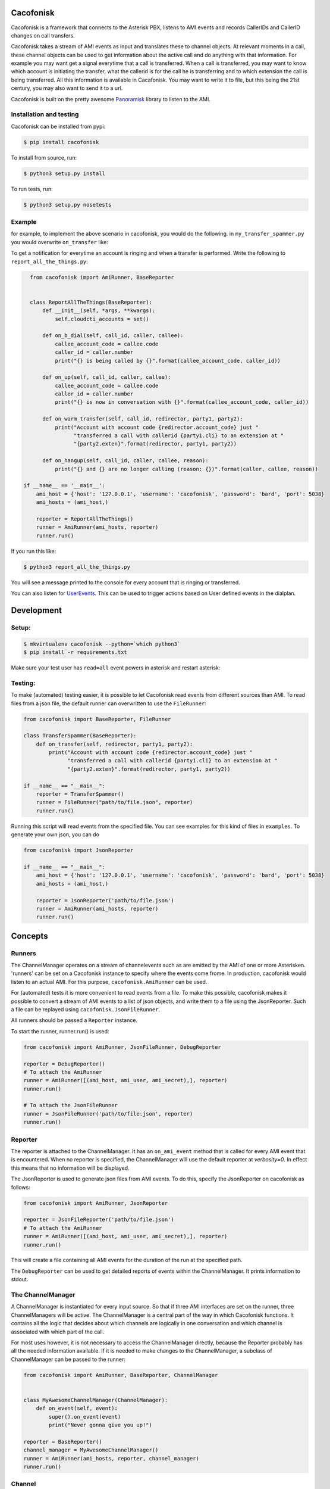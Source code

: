 Cacofonisk
==========

.. image:: https://travis-ci.org/VoIPGRID/cacofonisk.svg?branch=master
    :target: https://travis-ci.org/VoIPGRID/cacofonisk

Cacofonisk is a framework that connects to the Asterisk PBX, listens to AMI
events and records CallerIDs and CallerID changes on call transfers.

Cacofonisk takes a stream of AMI events as input and translates these to channel
objects. At relevant moments in a call, these channel objects can be used to get
information about the active call and do anything with that information. For
example you may want get a signal everytime that a call is transferred. When a
call is transferred, you may want to know which account is initiating the
transfer, what the callerid is for the call he is transferring and to which
extension the call is being transferred. All this information is available in
Cacafonisk. You may want to write it to file, but this being the 21st century,
you may also want to send it to a url.

Cacofonisk is built on the pretty awesome `Panoramisk
<https://github.com/gawel/panoramisk>`_ library to listen to the AMI.

Installation and testing
------------------------

Cacofonisk can be installed from pypi:

.. code-block:: console

    $ pip install cacofonisk

To install from source, run:

.. code-block:: console

    $ python3 setup.py install

To run tests, run:

.. code-block:: console

    $ python3 setup.py nosetests


Example
-------
for example, to implement the above scenario in cacofonisk, you would do the
following. in ``my_transfer_spammer.py`` you would overwrite ``on_transfer``
like:

To get a notification for everytime an account is ringing and when a transfer is
performed. Write the following to ``report_all_the_things.py``:

.. code-block:: python

    from cacofonisk import AmiRunner, BaseReporter


    class ReportAllTheThings(BaseReporter):
        def __init__(self, *args, **kwargs):
            self.cloudcti_accounts = set()

        def on_b_dial(self, call_id, caller, callee):
            callee_account_code = callee.code
            caller_id = caller.number
            print("{} is being called by {}".format(callee_account_code, caller_id))

        def on_up(self, call_id, caller, callee):
            callee_account_code = callee.code
            caller_id = caller.number
            print("{} is now in conversation with {}".format(callee_account_code, caller_id))

        def on_warm_transfer(self, call_id, redirector, party1, party2):
            print("Account with account code {redirector.account_code} just "
                  "transferred a call with callerid {party1.cli} to an extension at "
                  "{party2.exten}".format(redirector, party1, party2))

        def on_hangup(self, call_id, caller, callee, reason):
            print("{} and {} are no longer calling (reason: {})".format(caller, callee, reason))

  if __name__ == '__main__':
      ami_host = {'host': '127.0.0.1', 'username': 'cacofonisk', 'password': 'bard', 'port': 5038}
      ami_hosts = (ami_host,)

      reporter = ReportAllTheThings()
      runner = AmiRunner(ami_hosts, reporter)
      runner.run()

If you run this like:

.. code-block:: console

    $ python3 report_all_the_things.py

You will see a message printed to the console for every account that is ringing
or transferred.

You can also listen for `UserEvents
<https://wiki.asterisk.org/wiki/display/AST/Asterisk+11+Application_UserEvent>`_.
This can be used to trigger actions based on User defined events in the
dialplan.

Development
===========

Setup:
------

.. code-block:: console

    $ mkvirtualenv cacofonisk --python=`which python3`
    $ pip install -r requirements.txt

Make sure your test user has ``read=all`` event powers in asterisk and
restart asterisk:

Testing:
--------

To make (automated) testing easier, it is possible to let Cacofonisk read events from different sources than AMI. To read files from a json file, the default runner can overwritten to use the ``FileRunner``:

.. code-block:: python

    from cacofonisk import BaseReporter, FileRunner

    class TransferSpammer(BaseReporter):
        def on_transfer(self, redirector, party1, party2):
            print("Account with account code {redirector.account_code} just "
                  "transferred a call with callerid {party1.cli} to an extension at "
                  "{party2.exten}".format(redirector, party1, party2))

    if __name__ == "__main__":
        reporter = TransferSpammer()
        runner = FileRunner("path/to/file.json", reporter)
        runner.run()

Running this script will read events from the specified file. You can see examples for this kind of files in ``examples``. To generate your own json, you can do

.. code-block:: python

    from cacofonisk import JsonReporter

    if __name__ == "__main__":
        ami_host = {'host': '127.0.0.1', 'username': 'cacofonisk', 'password': 'bard', 'port': 5038}
        ami_hosts = (ami_host,)

        reporter = JsonReporter('path/to/file.json')
        runner = AmiRunner(ami_hosts, reporter)
        runner.run()
            
Concepts
========

Runners
-------

The ChannelManager operates on a stream of channelevents such as are emitted by
the AMI of one or more Asterisken. 'runners' can be set on a Cacofonisk instance
to specify where the events come frome. In production, cacofonisk would listen
to an actual AMI. For this purpose, ``cacofonisk.AmiRunner`` can be used.

For (automated) tests it is more convenient to read events from a file. To make
this possible, cacofonisk makes it possible to convert a stream of AMI events to
a list of json objects, and write them to a file using the JsonReporter. Such a file can be
replayed using ``cacofonisk.JsonFileRunner``.

All runners should be passed a ``Reporter`` instance.

To start the runner, runner.run() is used:

.. code-block:: python

    from cacofonisk import AmiRunner, JsonFileRunner, DebugReporter

    reporter = DebugReporter()
    # To attach the AmiRunner
    runner = AmiRunner([(ami_host, ami_user, ami_secret),], reporter)
    runner.run()

    # To attach the JsonFileRunner
    runner = JsonFileRunner('path/to/file.json', reporter)
    runner.run()

Reporter
--------
The reporter is attached to the ChannelManager. It has an ``on_ami_event`` method
that is called for every AMI event that is encountered. When no reporter is
specified, the ChannelManager will use the default reporter at `verbosity=0`. In
effect this means that no information will be displayed.

The JsonReporter is used to generate json files from AMI events. To do this,
specify the JsonReporter on cacofonisk as follows:

.. code-block:: python

    from cacofonisk import AmiRunner, JsonReporter

    reporter = JsonFileReporter('path/to/file.json')
    # To attach the AmiRunner
    runner = AmiRunner([(ami_host, ami_user, ami_secret),], reporter)
    runner.run()

This will create a file containing all AMI events for the duration of the run at
the specified path.

The ``DebugReporter`` can be used to get detailed reports of events within the
ChannelManager. It prints information to stdout.


The ChannelManager
------------------

A ChannelManager is instantiated for every input source. So that if three AMI
interfaces are set on the runner, three ChannelManagers will be active. The
ChannelManager is a central part of the way in which Cacofonisk functions. It
contains all the logic that decides about which channels are logically in one
conversation and which channel is associated with which part of the call.

For most uses however, it is not necessary to access the ChannelManager
directly, because the Reporter probably has all the needed information
available. If it is needed to make changes to the ChannelManager, a subclass of
ChannelManager can be passed to the runner:

.. code-block:: python

    from cacofonisk import AmiRunner, BaseReporter, ChannelManager


    class MyAwesomeChannelManager(ChannelManager):
        def on_event(self, event):
            super().on_event(event)
            print("Never gonna give you up!")

    reporter = BaseReporter()
    channel_manager = MyAwesomeChannelManager()
    runner = AmiRunner(ami_hosts, reporter, channel_manager)
    runner.run()


Channel
-------

The ChannelManager operates on Channels. These can be linked, unlinked, masqueraded and destroyed just like any Asterisk Channel. This operations are pretty lowlevel, but there is one very nifty use of Channel. Information can be added to the dictionary at ``Channel.custom``. This dictionary is retained when a Channel is masqueraded.


CallerId
--------

The CallerId contains the following information about participants in a call:

 * code: The accountcode.
 * name: The callerid name.
 * number: The callerid number.
 * is_public: Whether or not the participant wants to share this information.

The CallerId is passed to the ``on_b_dial`` and ``on_transfer`` methods of a
reporter.

Writing tests
-------------

A testcase can be written that reads from a json eventlog. Below is an example
for a test that makes sure that events are found at all.

.. code-block:: python

    from cacofonisk.utils.testcases import BaseTestCase, SilentReporter
    from cacofonisk.channel import ChannelManager


    class TestReporter(SilentReporter):
        """
        A report that increments the property ``no_of_events`` by one, every
        time ``on_event()`` is called.
        """
        def __init__(self, *args, **kwargs):
            self.total_events = 0

        def on_event(self, event):
            self.total_events += 1


    class MyVeryOwnTestCase(BaseTestCase):
        """
        Test my very own code.
        """
        def test_events_come_in(self):
            """
            Play a log and test that events are coming in.
            """
            reporter = TestReporter()

            events = self.load_events_from_disk(
                            '/path/to/event_file.json'
                    )
            chanmgr = ChannelManager(reporter=reporter)
            for event in events:
                chanmgr.on_event(event)

            self.assertNotEqual(reporter.no_of_events, 0)
